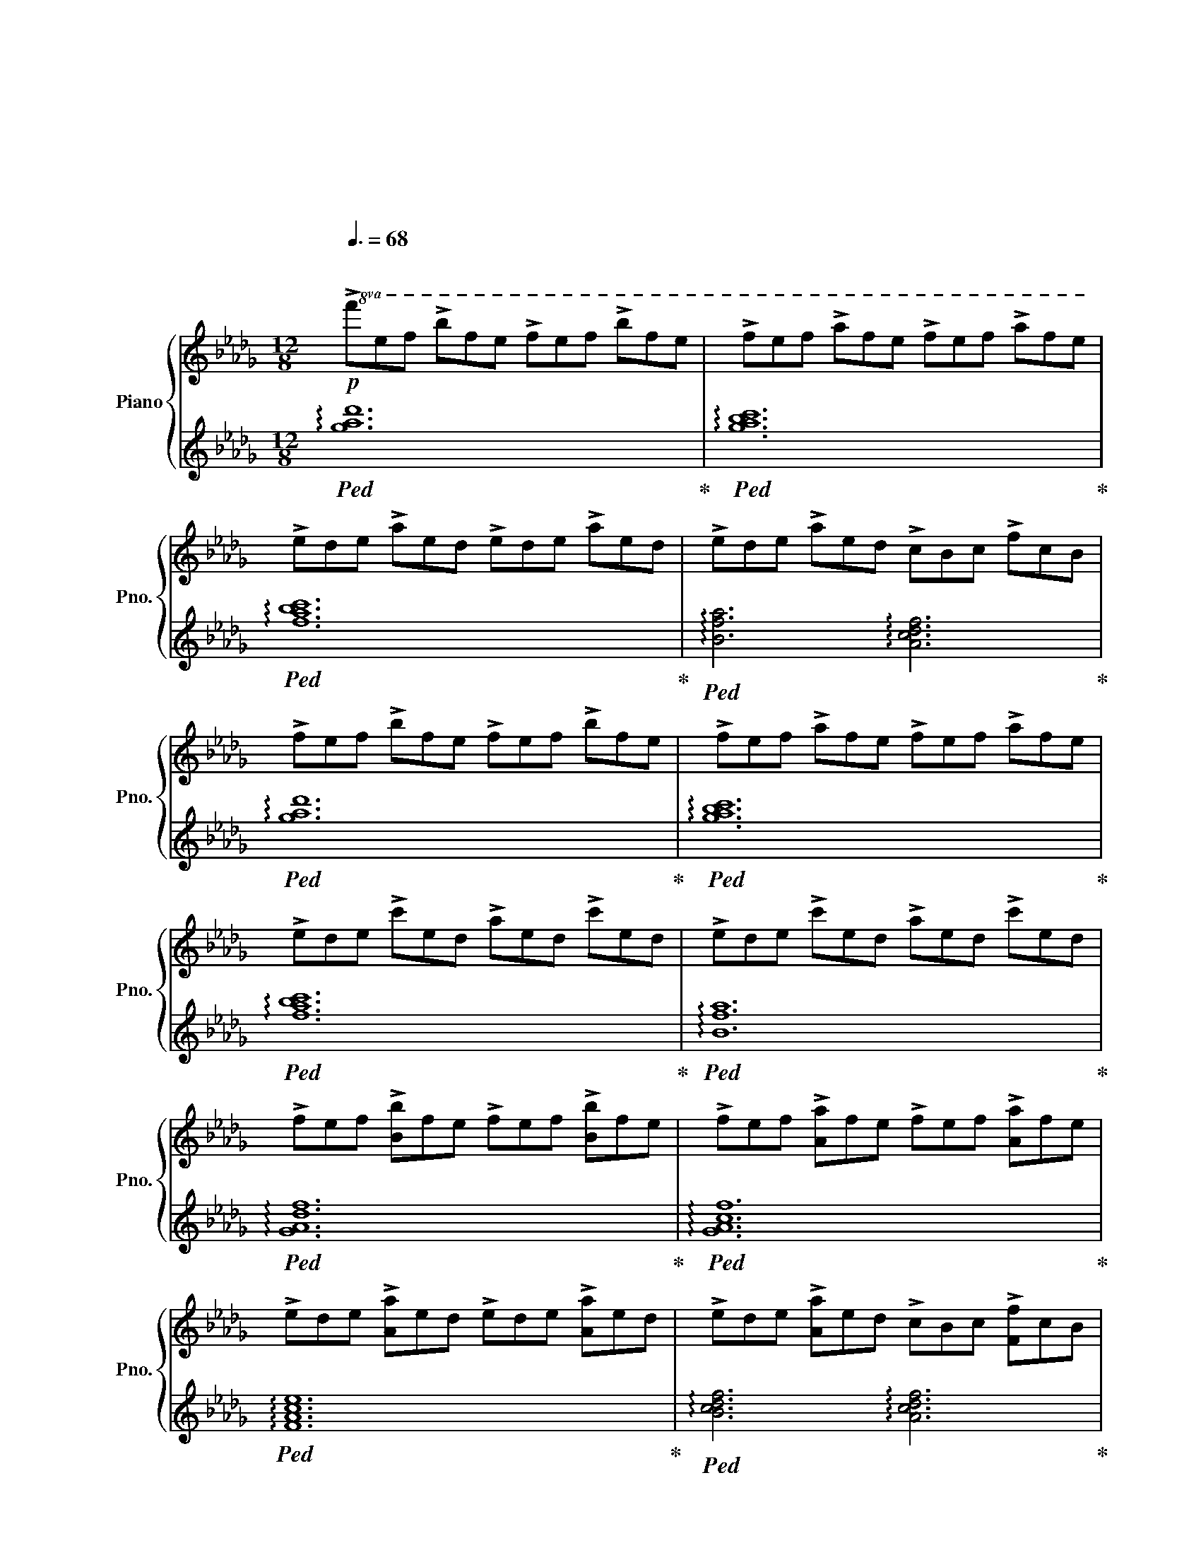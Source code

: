 X:1
T:戦場のメリークリスマス
T:戦場のメリークリスマス
T:坂本龍一
C:坂本龍一
%%score { ( 1 3 ) | 2 }
L:1/8
Q:3/8=68
M:12/8
K:Db
V:1 treble nm="Piano" snm="Pno."
V:3 treble 
V:2 treble 
V:1
"^\n"!p!!8va(! !>!f'e'f' !>!b'f'e' !>!f'e'f' !>!b'f'e' | !>!f'e'f' !>!a'f'e' !>!f'e'f' !>!a'f'e' | %2
 !>!e'd'e' !>!a'e'd' !>!e'd'e' !>!a'e'd' | !>!e'd'e' !>!a'e'd' !>!c'bc' !>!f'c'b | %4
 !>!f'e'f' !>!b'f'e' !>!f'e'f' !>!b'f'e' | !>!f'e'f' !>!a'f'e' !>!f'e'f' !>!a'f'e' | %6
 !>!e'd'e' !>!c''e'd' !>!a'e'd' !>!c''e'd' | !>!e'd'e' !>!c''e'd' !>!a'e'd' !>!c''e'd' | %8
 !>!f'e'f' !>![bb']f'e' !>!f'e'f' !>![bb']f'e' | !>!f'e'f' !>![aa']f'e' !>!f'e'f' !>![aa']f'e' | %10
 !>!e'd'e' !>![aa']e'd' !>!e'd'e' !>![aa']e'd' | !>!e'd'e' !>![aa']e'd' !>!c'bc' !>![ff']c'b | %12
 !>!f'e'f' !>![bb']f'e' !>!f'e'f' !>![bb']f'e' | !>!f'e'f' !>![aa']f'e' !>!f'e'f' !>![aa']f'e' | %14
 !>!e'd'e' !>!c''e'd' !>!a'e'd' !>!c''e'd' | %15
 !>!e'd'e' !>!c''e'd'[Q:3/8=60] !>!a'e'd'[Q:1/4=40] !>!!fermata!c''3!8va)! | %16
[M:4/4][Q:1/4=88]"^\n"!mp! [B,E]FEB, E4- | E2 EF EFAF | EFEB, D4 | %19
 z2 !arpeggio![DFd]2 [CFc]A [CF]2 | [B,E]FEB, E4- | E2 EF EFAF | EFED B,4- | B,4 F,4 | %24
 [Be][cf][Be]B [FBe]4- | [FBe]2 [Be][cf] [Be][cf][ea][cf] | [Be][cf][Be][FB] [Ad]4 | %27
 z2 !arpeggio![dfd']2 [cfc']a [cf]2 | [Be][cf][Be]B [FBe]4- | [FBe]2 [Be][cf] [Be][cf][ea][cf] | %30
 [Be][cf][Be][Ad] [FB]4- | [FB] z z2 C2 D2 | %32
[Q:1/4=92] [CEGB]AB[CEGA]- [CEGA] [CEGB]2 !arpeggio![CEGB]- | [CEGB]AB[CEGA]- [CEGA][CEB]AG | %34
 [G,B,DF]EF[G,B,DE]- [G,B,DE] [G,B,DF]2 [G,B,DF-] | FEF[G,B,DE]- [G,B,DE]2 FG | %36
 [CEGB]AB[CEGA]- [CEGA] [CEGB]2 [CEGB]- | [CEGB]AB[CEGA]- [CEGA][CEGB]AG | %38
 [B,DF]EFB- B F2 [=A,=DF]- | [A,DF]EF[Q:1/4=60]!fermata!=A- A4 | %40
[Q:1/4=88]!8va(! [be'][c'f'][be'][fb] [be']4- | [be']2 [be'][c'f'] [be'][c'f'][e'a'][c'f'] | %42
 [be'][c'f'][be'][fb] [ad']4 | z2 !arpeggio![d'f'd'']2 [c'f'c'']a' [c'f']2 | %44
 [be'][c'f'][be'][fb] [be']4- | [be']2 [be'][c'f'] [be'][c'f'][e'a'][c'f'] | %46
 [be'][c'f'][be'][ad'] [fb]4!8va)! |!>(! e'c'd'f ecdc'!>)! | %48
!mp![Q:1/4=92] [Be][cf][Be][FB] [Be]4- | [Be]2 [Be][cf] [Be][cf][ea][cf] | [Be][cf][Be][FB] [Ad]4 | %51
 z2 !arpeggio![dfd']2 [cc']a [cf]2 | [Be][cf][Be][FB] [Be]4- | [Be]2 [Be]f [Be]faf | efed B3 d | %55
[Q:1/4=84]!>(! B3 A[Q:1/4=76] F2 FE!>)! | %56
[Q:1/4=96] !>![A,B,DF].[A,B,DF].[A,B,DF].[A,B,DF] !>![A,B,DF].[A,B,DF].[A,B,DF].[A,B,DF] | %57
 !>![A,B,CF].[A,B,CF].[A,B,CF].[A,B,CF] !>![A,B,CE].[A,B,CE].[A,B,CE].[A,B,CE] | %58
 !>![A,CDE].[A,CDE].[A,CDE].[A,CDE] !>![A,CDE].[A,CDE] .[A,CDE].[F,A,CD]/.[F,A,CD]/ | %59
 !>![F,A,CD].[F,A,CD].[F,A,CD].[F,A,CD] [F,A,CD]2 [F,A,CE]2 | %60
 !>![A,B,DF].[A,B,DF].[A,B,DF].[A,B,DF] !>![A,B,DF].[A,B,DF].[A,B,DF].[A,B,DF] | %61
 !>![A,B,CF].[A,B,CF].[A,B,CF].[A,B,CF] [A,B,CE]2 [B,CEA]2 | %62
 !>![CDEA].[CDEA].[CDEA].[CDEA] .[CDEA].[CDEA] !>![DEAc]2 | %63
!<(! !>![DEAc].[DEAc].[DEAc].[DEAc] !tenuto![Acdf]2 !>![FAce]2!<)! |!mf! [Be][cf][Be][FB] [Be]4- | %65
 [Be]2 [Be][cf] [Be][cf][ea][cf] | [Be][cf][Be][FB] [Ad]4 | z2 [dfd']2 [cfc']a [cf]2 | %68
 [Be][cf][Be][FB] [Be]4- | [Be]2 [Be][cf] [Be][cf][ea][cf] | [Be][cf][Be][Ad] [FB]4 | %71
 z2!<(! !>![dbd']2 !>![dbd']2 !>![ec'e']2!<)! |!f!!8va(! [be'][c'f'][be'][fb] [be']4- | %73
 [be']2 [be'][c'f'] [be'][c'f'][e'a'][c'f'] | [be'][c'f'][be'][fb] [ad']4 | %75
 z2 [d'f'd'']2 [c'f'c'']a' [c'f']2 | [be'][c'f'][be'][fb] [be']4- | %77
 [be']2 [be'][c'f'] [be'][c'f'][e'a'][c'f'] | [be'][c'f'][be'][ad'] [fb]4!8va)! | %79
{/d'} e'c'd'f ecdc' | [Be][cf][Be][FB] [Be]4- | [Be]2 [Be][cf] [Be][cf][ea][cf] | %82
 [Be][cf][Be][FB] [Ad]4 | z2 [dfd']2 [cfc']a [cf]2 | [Be][cf][Be][FB] [FBe]4- | %85
 [FBe]2 [Be]f [Be][cf][fa][cf] | [Be][cf][Be][Fd][Q:1/4=92] [GB]3[Q:1/4=84] d | %87
!>(! [CGB]3[Q:1/4=80] A F2[Q:1/4=72] [G,CF][Q:1/4=68]E!>)! |[Q:1/4=80] [B,DF]4 B,4 | %89
[K:bass] C,4{E,=D,_D,} C,2 F,,2 |{F,B,} F4 B,4 | C4{E=D_D} C2 F,2 |[K:treble]{FB} f4 B4 | %93
 c4{e=d_d} c2 F2 |!p!!<(! !///![fbf']8!<)! |!f! !fermata![fbf']8 |] %96
V:2
!ped! !arpeggio![gad']12!ped-up! |!ped! !arpeggio![gabc']12!ped-up! | %2
!ped! !arpeggio![fabc']12!ped-up! |!ped! !arpeggio![Bfa]6 !arpeggio![Acdf]6!ped-up! | %4
!ped! !arpeggio![gad']12!ped-up! |!ped! !arpeggio![gabc']12!ped-up! | %6
!ped! !arpeggio![fabc']12!ped-up! |!ped! !arpeggio![Bfa]12!ped-up! | %8
!ped! !arpeggio![GAdf]12!ped-up! |!ped! !arpeggio![GAcf]12!ped-up! | %10
!ped! !arpeggio![FAce]12!ped-up! |!ped! !arpeggio![Bcdf]6 !arpeggio![Acdf]6!ped-up! | %12
!ped! !arpeggio![GAdf]12!ped-up! |!ped! !arpeggio![GAcf]12!ped-up! | %14
!ped! !arpeggio![FAce]12!ped-up! |!ped! !arpeggio![Bcdf]12!ped-up! | %16
[M:4/4][K:bass]!ped! [G,,D,]8 | x4!ped-up!!ped! [A,,G,]8!ped-up! |!ped! B,,2 F,2 A,4!ped-up! | %19
!ped! B,,2 B,2 A,2 [A,,F,]2!ped-up! |!ped! [G,,D,]8!ped-up! |!ped! [A,,G,]8!ped-up! | %22
!ped! B,,2 F,2 [D,A,]2 z2!ped-up! |!ped! B,,2 z2 [A,,C,E,]4!ped-up! |!ped! G,,2 D,2 B,4!ped-up! | %25
!ped! [A,,E,]2 F,2 C4!ped-up! |!ped! B,,2 F,2 D4!ped-up! |!ped! B,,2 [B,F]2 A,2 [A,,F,]2!ped-up! | %28
!ped! G,,2 D,2 B,4!ped-up! |!ped! [A,,E,]2 F,2 C4!ped-up! |!ped! B,,2 F,2 [A,D]4-!ped-up! | %31
!ped! [A,D] B,,3 C,2 D,2!ped-up! |!ped! B,A,B,A,- A, B,2!ped-up!!ped! [A,,E,B,]-!ped-up! | %33
 [A,,E,B,]A,B,A,- A,B,A,G, |!ped! E,,2 B,, E,2 F,2!ped-up!!ped! [E,,B,,]-!ped-up! | %35
 [E,,B,,]2 z E,- E,2 F,G, |!ped! [A,,E,]2 A,2 z B,2!ped-up!!ped! B,-!ped-up! | B,A,B,A,- A,B,A,G, | %38
!ped! [C,,G,,E,]7!ped-up!!ped! [F,,E,]-!ped-up! | [F,,E,]3 !fermata!F,,,4- F,,, | %40
!ped! G,,,2 D,2!ped-up! B,4 |!ped! A,,,2 G,2 C4!ped-up! |!ped! B,,,2 F,2 [A,D]4!ped-up! | %43
!ped! B,,2 [B,F]2 A,2 [A,,F,]2!ped-up! |!ped! G,,2 D,2 B,4!ped-up! |!ped! A,,2 G,2 C4!ped-up! | %46
!ped! B,,2 F,2 [A,D]4-!ped-up! |!ped! [A,D]2 z2 [A,CDF]4!ped-up! |!ped! G,,2 D,2 B,4!ped-up! | %49
!ped! [A,,E,]2 G,2 C4!ped-up! |!ped! B,,2 F,2 [A,D]4!ped-up! |!ped! B,,2 [B,F]2 [A,F]4!ped-up! | %52
!ped! [G,E]2 [G,E]2 [G,E]2 [G,E]2!ped-up! |!ped! [G,A,CE]2 [G,A,CE]2 [G,A,CE]2 [G,A,CE]2!ped-up! | %54
!ped! [F,A,CD]2 [F,A,CD]2 [E,G,B,D]2 [E,G,B,D]2!ped-up! | %55
!ped! [A,,E,A,]2 [A,,E,A,]2 !tenuto![A,,,A,,]2 !tenuto![A,,,A,,]2!ped-up! | %56
 !>![G,,,D,,G,,].[G,,,D,,G,,].[G,,,D,,G,,].[G,,,D,,G,,] !>![G,,,D,,G,,].[G,,,D,,G,,].[G,,,D,,G,,].[G,,,D,,G,,] | %57
 !>![G,,,E,,G,,].[G,,,E,,G,,].[G,,,E,,G,,].[G,,,E,,G,,] !>![G,,,E,,G,,].[G,,,E,,G,,].[G,,,E,,G,,].[G,,,E,,G,,] | %58
 !>![F,,,C,,F,,].[F,,,C,,F,,].[F,,,C,,F,,].[F,,,C,,F,,] !>![F,,,C,,F,,].[F,,,C,,F,,] .[F,,,C,,F,,].[B,,,F,,B,,]/.[B,,,F,,B,,]/ | %59
 !>![B,,,F,,B,,].[B,,,F,,B,,].[B,,,F,,B,,].[B,,,F,,B,,] !>![B,,,F,,B,,].[B,,,F,,B,,].[A,,,F,,A,,].[A,,,F,,A,,] | %60
 !>![G,,,D,,G,,].[G,,,D,,G,,].[G,,,D,,G,,].[G,,,D,,G,,] !>![G,,,D,,G,,].[G,,,D,,G,,].[G,,,D,,G,,].[G,,,D,,G,,] | %61
 !>![G,,,E,,G,,].[G,,,E,,G,,].[G,,,E,,G,,].[G,,,E,,G,,] !>![G,,,E,,G,,].[G,,,E,,G,,].[G,,,E,,G,,].[G,,,E,,G,,] | %62
 !>![F,,,C,,F,,].[F,,,C,,F,,].[F,,,C,,F,,].[F,,,C,,F,,] !>![F,,,C,,F,,].[F,,,C,,F,,].[F,,,C,,F,,].[F,,,C,,F,,] | %63
 !>![B,,,F,,B,,].[B,,,F,,B,,].[B,,,F,,B,,].[B,,,F,,B,,] !>![B,,,F,,B,,].[B,,,F,,B,,].[A,,,F,,A,,].[A,,,F,,A,,] | %64
!ped! .[G,,,G,,].[D,B,].[D,B,].[D,B,] .[D,B,].[D,B,].[D,B,].[D,B,]!ped-up! | %65
!ped! .[A,,E,].[F,C].[F,C].[F,C] .[F,C].[F,C].[F,C].[F,C]!ped-up! | %66
!ped! .[B,,F,].[F,A,D].[F,A,D].[F,A,D] .[F,A,D].[F,A,D].[F,A,D].[F,A,D]!ped-up! | %67
!ped! .B,,.[B,,F,A,].[B,,F,A,].[B,,F,A,] .[A,,F,A,].[A,,F,A,].[A,,F,A,].[A,,F,A,]!ped-up! | %68
!ped! .[G,,D,].[D,B,].[D,B,].[D,B,] .[D,B,].[D,B,].[D,B,].[D,B,]!ped-up! | %69
!ped! .[A,,E,].[F,C].[F,C].[F,C] .[F,C].[F,C].[F,C].[F,C]!ped-up! | %70
!ped! .B,,.[F,A,D].[F,A,D].[F,A,D] .[F,A,D].[F,A,D].[F,A,D].[F,A,D]!ped-up! | %71
!ped! .B,,.[B,,F,B,].[B,,F,B,].[B,,F,B,] .[A,,E,A,].[A,,E,A,].[A,,E,A,].[A,,E,A,]!ped-up! | %72
!ped! .[G,,D,].[D,B,].[D,B,].[D,B,] .[D,B,].[D,B,].[D,B,].[D,B,]!ped-up! | %73
!ped! .[A,,E,].[F,C].[F,C].[F,C] .[F,C].[F,C].[F,C].[F,C]!ped-up! | %74
!ped! .[B,,F,].[F,A,D].[F,A,D].[F,A,D] .[F,A,D].[F,A,D].[F,A,D].[F,A,D]!ped-up! | %75
!ped! .B,,.[B,,F,A,].[B,,F,A,].[B,,F,A,] .[A,,F,A,].[A,,F,A,].[A,,F,A,].[A,,F,A,]!ped-up! | %76
!ped! .[G,,D,].[D,B,].[D,B,].[D,B,] .[D,B,].[D,B,].[D,B,].[D,B,]!ped-up! | %77
!ped! .[A,,E,].[F,C].[F,C].[F,C] .[F,C].[F,C].[F,C].[F,C]!ped-up! | %78
!ped! .[B,,F,].[F,A,D].[F,A,D].[F,A,D] .[F,A,D].[F,A,D].[F,A,D].[F,A,D]!ped-up! | %79
!ped! .B,,.B,,.[B,,F,B,].[B,,F,B,] .[A,,D,F,A,].[A,,D,F,A,].[A,,D,F,A,].[A,,D,F,A,]!ped-up! | %80
!ped! .[G,,D,].[D,B,].[D,B,].[D,B,] .[D,B,].[D,B,].[D,B,].[D,B,]!ped-up! | %81
!ped! .[A,,E,].[F,C].[F,C].[F,C] .[F,C].[F,C].[F,C].[F,C]!ped-up! | %82
!ped! .[B,,F,].[F,A,D].[F,A,D].[F,A,D] .[F,A,D].[F,A,D].[F,A,D].[F,A,D]!ped-up! | %83
!ped! .B,,.[B,,F,A,].[B,,F,A,].[B,,F,A,] .[A,,F,A,].[A,,F,A,].[A,,F,A,].[A,,F,A,]!ped-up! | %84
!ped! =G,,E,B,E, B,E,!>!G,,E,!ped-up! |!ped! !>!G,,E,A,E, CE,!>!G,,E,!ped-up! | %86
!ped! F,,D,A,D, E,,B,, G,2!ped-up! |!ped! A,,E,A, z [A,,,A,,]4!ped-up! | %88
!ped! !///-!G,,,4 G,,4!ped-up! | !///-!G,,,4 G,,4 |!ped! !///-!G,,,4 G,,4!ped-up! | %91
 !///-!G,,,4 G,,4 |!ped! !///-!G,,,4 G,,4!ped-up! | !///-!G,,,4 G,,4 | %94
!ped! !///-!G,,,4 G,,4!ped-up! | !fermata![G,,,G,,]8 |] %96
V:3
!8va(! x12 | x12 | x12 | x12 | x12 | x12 | x12 | x12 | x12 | x12 | x12 | x12 | x12 | x12 | x12 | %15
 x12!8va)! |[M:4/4] x8 | B,8 | x8 | x8 | x8 | B,8 | x8 | x8 | x8 | x8 | x8 | x8 | x8 | x8 | x8 | %31
 x8 | x8 | x8 | x8 | x8 | x8 | x8 | x8 | x8 |!8va(! x8 | x8 | x8 | x8 | x8 | x8 | x8!8va)! | x8 | %48
 x8 | x8 | x8 | x8 | x8 | x8 | x8 | x8 | x8 | x8 | x8 | x8 | x8 | x8 | x8 | x8 | x8 | x8 | x8 | %67
 x8 | x8 | x8 | x8 | x8 |!8va(! x8 | x8 | x8 | x8 | x8 | x8 | x8!8va)! | x8 | x8 | x8 | x8 | x8 | %84
 x8 | x8 | x8 | x8 | x8 |[K:bass] x8 | x8 | x8 |[K:treble] x8 | x8 | x8 | x8 |] %96

